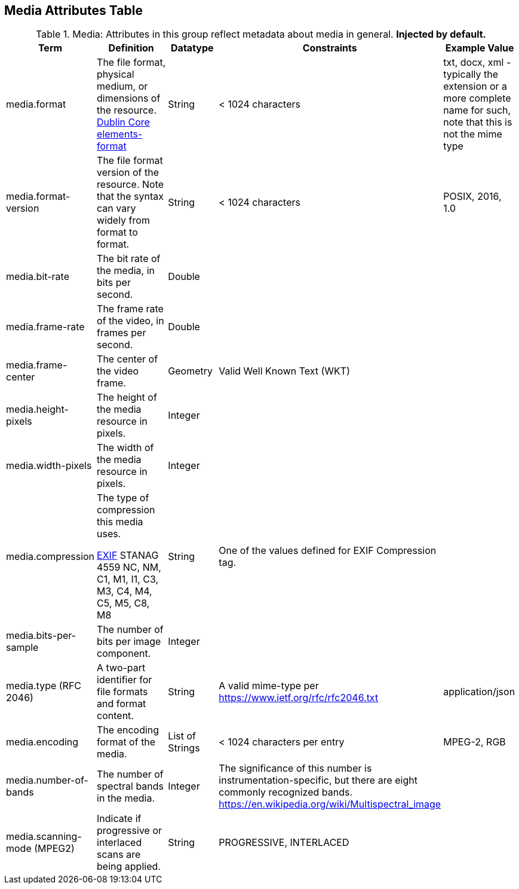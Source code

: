 :title: Media Attributes Table
:type: subAppendix
:order: 06
:parent: Catalog Taxonomy
:status: published
:summary: Attributes in this group reflect metadata about media in general.

== {title}

.Media: Attributes in this group reflect metadata about media in general. *Injected by default.*
[cols="1,2,1,1,1" options="header"]
|===
|Term
|Definition
|Datatype
|Constraints
|Example Value

|media.format
|The file format, physical medium, or dimensions of the
resource. http://dublincore.org/documents/dcmi-terms/#elements-format[Dublin Core elements-format]
|String
|< 1024 characters
|txt, docx, xml - typically the extension or a more complete
name for such, note that this is not the mime type

|media.format-version
|The file format version of the resource. Note that the syntax can vary widely from format to format.
|String
|< 1024 characters
|POSIX, 2016, 1.0
 
|media.bit-rate
|The bit rate of the media, in bits per second.
|Double
| 
| 
 
|media.frame-rate
|The frame rate of the video, in frames per second.
|Double
| 
| 
 
|media.frame-center
|The center of the video frame.
|Geometry
|Valid Well Known Text (WKT)
| 
 
|media.height-pixels
|The height of the media resource in pixels.
|Integer
| 
| 
 
|media.width-pixels
|The width of the media resource in pixels.
|Integer
| 
| 
 
|media.compression
|The type of compression this media uses.

http://www.sno.phy.queensu.ca/~phil/exiftool/TagNames/EXIF.html#Compression[EXIF]
STANAG 4559 NC, NM, C1, M1, I1, C3, M3, C4, M4, C5, M5, C8, M8
|String
|One of the values defined for EXIF Compression tag.
| 

|media.bits-per-sample
|The number of bits per image component.
|Integer
| 
| 

|media.type (RFC 2046)
|A two-part identifier for file formats and format content.
|String
|A valid mime-type per https://www.ietf.org/rfc/rfc2046.txt
|application/json

|media.encoding
|The encoding format of the media.
|List of Strings
|< 1024 characters per entry
|MPEG-2, RGB
 
|media.number-of-bands
|The number of spectral bands in the media.
|Integer
|The significance of this number is instrumentation-specific, but there are eight commonly recognized bands. https://en.wikipedia.org/wiki/Multispectral_image
| 
 
|media.scanning-mode (MPEG2)
|Indicate if progressive or interlaced scans are being applied. 
|String
|PROGRESSIVE, INTERLACED
|
 
|===
